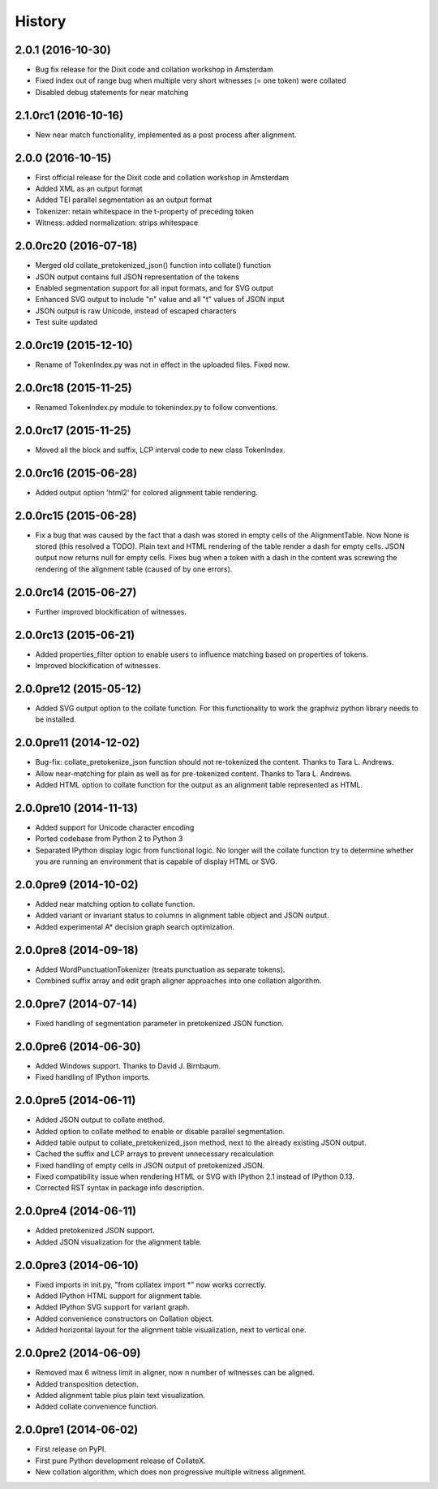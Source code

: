 .. :changelog:

History
-------

2.0.1 (2016-10-30)
++++++++++++++++++
* Bug fix release for the Dixit code and collation workshop in Amsterdam
* Fixed index out of range bug when multiple very short witnesses (= one token) were collated
* Disabled debug statements for near matching

2.1.0rc1 (2016-10-16)
+++++++++++++++++++++
* New near match functionality, implemented as a post process after alignment.

2.0.0 (2016-10-15)
++++++++++++++++++
* First official release for the Dixit code and collation workshop in Amsterdam
* Added XML as an output format
* Added TEI parallel segmentation as an output format
* Tokenizer: retain whitespace in the t-property of preceding token
* Witness: added normalization: strips whitespace

2.0.0rc20 (2016-07-18)
++++++++++++++++++++++
* Merged old collate_pretokenized_json() function into collate() function
* JSON output contains full JSON representation of the tokens
* Enabled segmentation support for all input formats, and for SVG output
* Enhanced SVG output to include "n" value and all "t" values of JSON input
* JSON output is raw Unicode, instead of escaped characters
* Test suite updated

2.0.0rc19 (2015-12-10)
++++++++++++++++++++++
* Rename of TokenIndex.py was not in effect in the uploaded files. Fixed now.

2.0.0rc18 (2015-11-25)
++++++++++++++++++++++
* Renamed TokenIndex.py module to tokenindex.py to follow conventions.

2.0.0rc17 (2015-11-25)
++++++++++++++++++++++

* Moved all the block and suffix, LCP interval code to new class TokenIndex.

2.0.0rc16 (2015-06-28)
++++++++++++++++++++++

* Added output option 'html2' for colored alignment table rendering.

2.0.0rc15 (2015-06-28)
++++++++++++++++++++++

* Fix a bug that was caused by the fact that a dash was stored in empty cells of the AlignmentTable. Now None is stored (this resolved a TODO). Plain text and HTML rendering of the table render a dash for empty cells. JSON output now returns null for empty cells. Fixes bug when a token with a dash in the content was screwing the rendering of the alignment table (caused of by one errors).

2.0.0rc14 (2015-06-27)
++++++++++++++++++++++

* Further improved blockification of witnesses.

2.0.0rc13 (2015-06-21)
++++++++++++++++++++++

* Added properties_filter option to enable users to influence matching based on properties of tokens.
* Improved blockification of witnesses.

2.0.0pre12 (2015-05-12)
+++++++++++++++++++++++

* Added SVG output option to the collate function. For this functionality to work the graphviz python library needs to be installed.

2.0.0pre11 (2014-12-02)
+++++++++++++++++++++++

* Bug-fix: collate_pretokenize_json function should not re-tokenized the content. Thanks to Tara L. Andrews.
* Allow near-matching for plain as well as for pre-tokenized content. Thanks to Tara L. Andrews.
* Added HTML option to collate function for the output as an alignment table represented as HTML.


2.0.0pre10 (2014-11-13)
+++++++++++++++++++++++

* Added support for Unicode character encoding
* Ported codebase from Python 2 to Python 3
* Separated IPython display logic from functional logic. No longer will the collate function try to determine whether you are running an environment that is capable of display HTML or SVG. 

2.0.0pre9 (2014-10-02)
++++++++++++++++++++++

* Added near matching option to collate function.
* Added variant or invariant status to columns in alignment table object and JSON output.
* Added experimental A* decision graph search optimization.  

2.0.0pre8 (2014-09-18)
++++++++++++++++++++++

* Added WordPunctuationTokenizer (treats punctuation as separate tokens).
* Combined suffix array and edit graph aligner approaches into one collation algorithm.

2.0.0pre7 (2014-07-14)
++++++++++++++++++++++

* Fixed handling of segmentation parameter in pretokenized JSON function.

2.0.0pre6 (2014-06-30)
++++++++++++++++++++++

* Added Windows support. Thanks to David J. Birnbaum.
* Fixed handling of IPython imports.

2.0.0pre5 (2014-06-11)
++++++++++++++++++++++

* Added JSON output to collate method.
* Added option to collate method to enable or disable parallel segmentation.
* Added table output to collate_pretokenized_json method, next to the already existing JSON output.
* Cached the suffix and LCP arrays to prevent unnecessary recalculation
* Fixed handling of empty cells in JSON output of pretokenized JSON.
* Fixed compatibility issue when rendering HTML or SVG with IPython 2.1 instead of IPython 0.13.
* Corrected RST syntax in package info description. 

2.0.0pre4 (2014-06-11)
++++++++++++++++++++++

* Added pretokenized JSON support.
* Added JSON visualization for the alignment table.

2.0.0pre3 (2014-06-10)
++++++++++++++++++++++

* Fixed imports in init.py, "from collatex import \*" now works correctly.
* Added IPython HTML support for alignment table.
* Added IPython SVG support for variant graph.
* Added convenience constructors on Collation object. 
* Added horizontal layout for the alignment table visualization, next to vertical one.

2.0.0pre2 (2014-06-09)
++++++++++++++++++++++

* Removed max 6 witness limit in aligner, now n number of witnesses can be aligned. 
* Added transposition detection.
* Added alignment table plus plain text visualization.
* Added collate convenience function.

2.0.0pre1 (2014-06-02)
++++++++++++++++++++++

* First release on PyPI.
* First pure Python development release of CollateX.
* New collation algorithm, which does non progressive multiple witness alignment.
